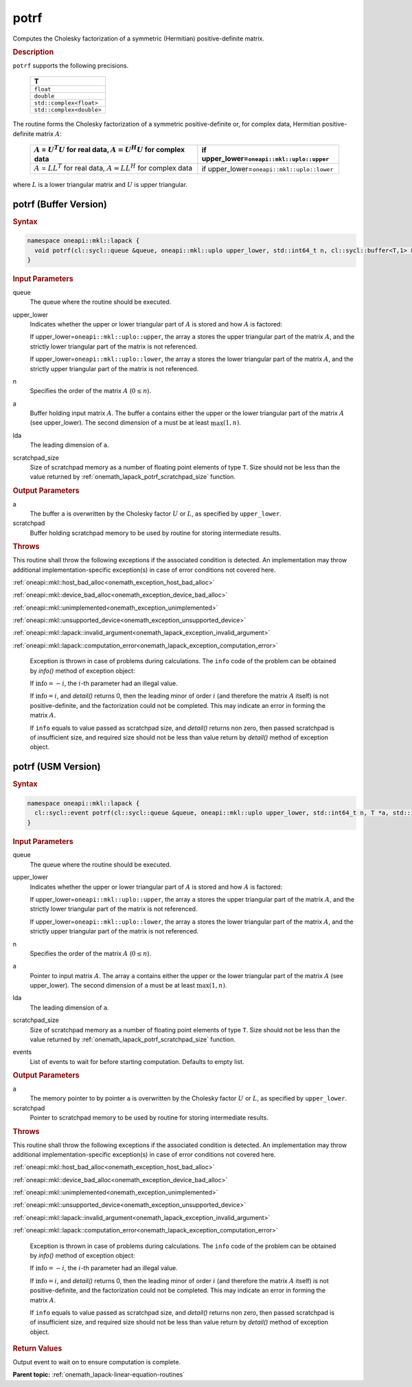 .. SPDX-FileCopyrightText: 2019-2020 Intel Corporation
..
.. SPDX-License-Identifier: CC-BY-4.0

.. _onemath_lapack_potrf:

potrf
=====

Computes the Cholesky factorization of a symmetric (Hermitian)
positive-definite matrix.

.. container:: section

  .. rubric:: Description
      
``potrf`` supports the following precisions.

     .. list-table:: 
        :header-rows: 1

        * -  T 
        * -  ``float`` 
        * -  ``double`` 
        * -  ``std::complex<float>`` 
        * -  ``std::complex<double>`` 

The routine forms the Cholesky factorization of a symmetric
positive-definite or, for complex data, Hermitian positive-definite
matrix :math:`A`:

    .. list-table:: 
       :header-rows: 1
 
       * -  :math:`A` = :math:`U^{T}U` for real data, :math:`A = U^{H}U` for complex data
         -  if upper_lower=\ ``oneapi::mkl::uplo::upper`` 
       * -  :math:`A` = :math:`LL^{T}` for real data, :math:`A = LL^{H}` for complex data
         -  if upper_lower=\ ``oneapi::mkl::uplo::lower`` 

where :math:`L` is a lower triangular matrix and :math:`U` is upper
triangular.

potrf (Buffer Version)
----------------------

.. container:: section

  .. rubric:: Syntax

.. code-block:: cpp

    namespace oneapi::mkl::lapack {
      void potrf(cl::sycl::queue &queue, oneapi::mkl::uplo upper_lower, std::int64_t n, cl::sycl::buffer<T,1> &a, std::int64_t lda, cl::sycl::buffer<T,1> &scratchpad, std::int64_t scratchpad_size)
    }

.. container:: section

  .. rubric:: Input Parameters

queue
   The queue where the routine should be executed.

upper_lower
   Indicates whether the upper or lower triangular part of :math:`A` is
   stored and how :math:`A` is factored:

   If upper_lower=\ ``oneapi::mkl::uplo::upper``, the array ``a`` stores the
   upper triangular part of the matrix :math:`A`, and the strictly lower
   triangular part of the matrix is not referenced.

   If upper_lower=\ ``oneapi::mkl::uplo::lower``, the array ``a`` stores the
   lower triangular part of the matrix :math:`A`, and the strictly upper
   triangular part of the matrix is not referenced.

n
   Specifies the order of the matrix :math:`A` (:math:`0 \le n`).

a
   Buffer holding input matrix :math:`A`. The buffer ``a`` contains either
   the upper or the lower triangular part of the matrix :math:`A` (see
   upper_lower). The second dimension of ``a`` must be at least
   :math:`\max(1, n)`.

lda
   The leading dimension of ``a``.

scratchpad_size
   Size of scratchpad memory as a number of floating point elements of type ``T``.
   Size should not be less than the value returned by :ref:`onemath_lapack_potrf_scratchpad_size` function.

.. container:: section

  .. rubric:: Output Parameters

a
   The buffer ``a`` is overwritten by the Cholesky factor :math:`U` or :math:`L`,
   as specified by ``upper_lower``.

scratchpad
   Buffer holding scratchpad memory to be used by routine for storing intermediate results.

.. container:: section

  .. rubric:: Throws

This routine shall throw the following exceptions if the associated condition is detected. An implementation may throw additional implementation-specific exception(s) in case of error conditions not covered here.

:ref:`oneapi::mkl::host_bad_alloc<onemath_exception_host_bad_alloc>`

:ref:`oneapi::mkl::device_bad_alloc<onemath_exception_device_bad_alloc>`

:ref:`oneapi::mkl::unimplemented<onemath_exception_unimplemented>`

:ref:`oneapi::mkl::unsupported_device<onemath_exception_unsupported_device>`

:ref:`oneapi::mkl::lapack::invalid_argument<onemath_lapack_exception_invalid_argument>`

:ref:`oneapi::mkl::lapack::computation_error<onemath_lapack_exception_computation_error>`

   Exception is thrown in case of problems during calculations. The ``info`` code of the problem can be obtained by `info()` method of exception object:

   If :math:`\text{info}=-i`, the :math:`i`-th parameter had an illegal value.

   If :math:`\text{info}=i`, and `detail()` returns 0, then the leading minor of order :math:`i` (and therefore the
   matrix :math:`A` itself) is not positive-definite, and the
   factorization could not be completed. This may indicate an error
   in forming the matrix :math:`A`.

   If ``info`` equals to value passed as scratchpad size, and `detail()` returns non zero, then passed scratchpad is of insufficient size, and required size should not be less than value return by `detail()` method of exception object.

potrf (USM Version)
----------------------

.. container:: section

  .. rubric:: Syntax
         
.. code-block:: cpp

    namespace oneapi::mkl::lapack {
      cl::sycl::event potrf(cl::sycl::queue &queue, oneapi::mkl::uplo upper_lower, std::int64_t n, T *a, std::int64_t lda, T *scratchpad, std::int64_t scratchpad_size, const std::vector<cl::sycl::event> &events = {})
    }

.. container:: section

  .. rubric:: Input Parameters
      
queue
   The queue where the routine should be executed.

upper_lower
   Indicates whether the upper or lower triangular part of :math:`A` is
   stored and how :math:`A` is factored:

   If upper_lower=\ ``oneapi::mkl::uplo::upper``, the array ``a`` stores the
   upper triangular part of the matrix :math:`A`, and the strictly lower
   triangular part of the matrix is not referenced.

   If upper_lower=\ ``oneapi::mkl::uplo::lower``, the array ``a`` stores the
   lower triangular part of the matrix :math:`A`, and the strictly upper
   triangular part of the matrix is not referenced.

n
   Specifies the order of the matrix :math:`A` (:math:`0 \le n`).

a
   Pointer to input matrix :math:`A`. The array ``a`` contains either
   the upper or the lower triangular part of the matrix :math:`A` (see
   upper_lower). The second dimension of ``a`` must be at least
   :math:`\max(1, n)`.

lda
   The leading dimension of ``a``.

scratchpad_size
   Size of scratchpad memory as a number of floating point elements of type ``T``.
   Size should not be less than the value returned by :ref:`onemath_lapack_potrf_scratchpad_size` function.

events
   List of events to wait for before starting computation. Defaults to empty list.

.. container:: section

  .. rubric:: Output Parameters

a
   The memory pointer to by pointer ``a`` is overwritten by the Cholesky factor :math:`U` or :math:`L`,
   as specified by ``upper_lower``.

scratchpad
   Pointer to scratchpad memory to be used by routine for storing intermediate results.

.. container:: section

  .. rubric:: Throws

This routine shall throw the following exceptions if the associated condition is detected. An implementation may throw additional implementation-specific exception(s) in case of error conditions not covered here.

:ref:`oneapi::mkl::host_bad_alloc<onemath_exception_host_bad_alloc>`

:ref:`oneapi::mkl::device_bad_alloc<onemath_exception_device_bad_alloc>`

:ref:`oneapi::mkl::unimplemented<onemath_exception_unimplemented>`

:ref:`oneapi::mkl::unsupported_device<onemath_exception_unsupported_device>`

:ref:`oneapi::mkl::lapack::invalid_argument<onemath_lapack_exception_invalid_argument>`

:ref:`oneapi::mkl::lapack::computation_error<onemath_lapack_exception_computation_error>`

   Exception is thrown in case of problems during calculations. The ``info`` code of the problem can be obtained by `info()` method of exception object:

   If :math:`\text{info}=-i`, the :math:`i`-th parameter had an illegal value.

   If :math:`\text{info}=i`, and `detail()` returns 0, then the leading minor of order :math:`i` (and therefore the
   matrix :math:`A` itself) is not positive-definite, and the
   factorization could not be completed. This may indicate an error
   in forming the matrix :math:`A`.

   If ``info`` equals to value passed as scratchpad size, and `detail()` returns non zero, then passed scratchpad is of insufficient size, and required size should not be less than value return by `detail()` method of exception object.

.. container:: section

  .. rubric:: Return Values

Output event to wait on to ensure computation is complete.

**Parent topic:** :ref:`onemath_lapack-linear-equation-routines`


